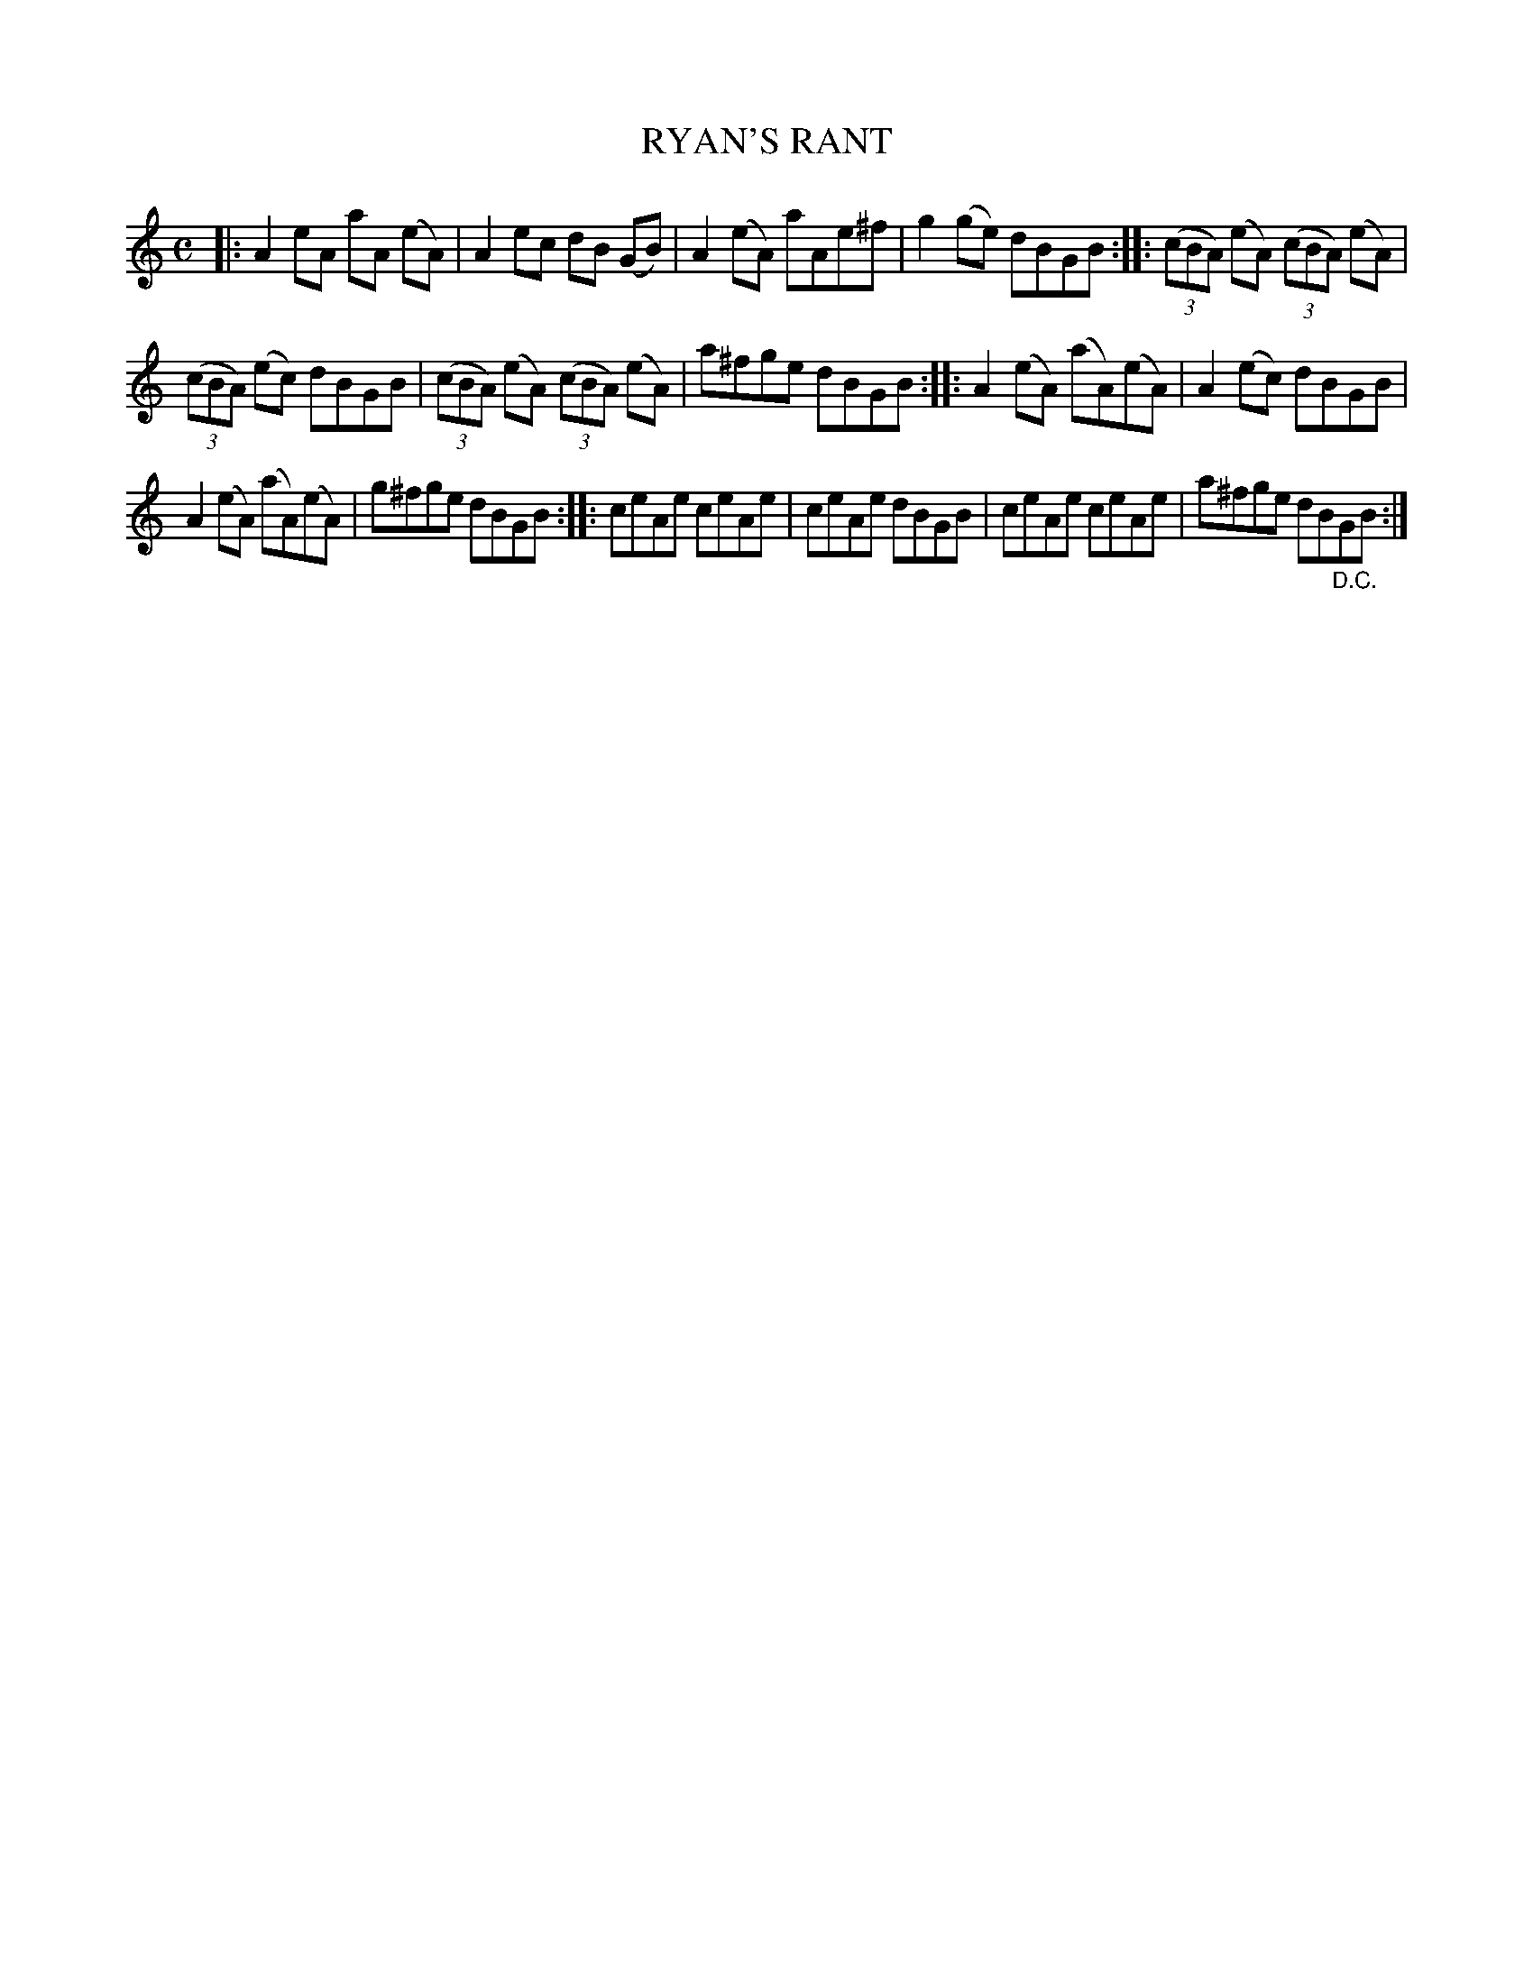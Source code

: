 X: 4140
T: RYAN'S RANT
R: Reel.
%R: reel
B: James Kerr "Merry Melodies" v.4 p.17 #140
Z: 2016 John Chambers <jc:trillian.mit.edu>
M: C
L: 1/8
K: Am
|:\
A2eA aA (eA) | A2ec dB (GB) |\
A2(eA) aAe^f | g2(ge) dBGB ::\
(3(cBA) (eA) (3(cBA) (eA) |
(3(cBA) (ec) dBGB |\
(3(cBA) (eA) (3(cBA) (eA) | a^fge dBGB ::\
A2(eA) (aA)(eA) | A2(ec) dBGB |
A2(eA) (aA)(eA) | g^fge dBGB ::\
ceAe ceAe | ceAe dBGB |\
ceAe ceAe | a^fge dB"_D.C."GB :|
